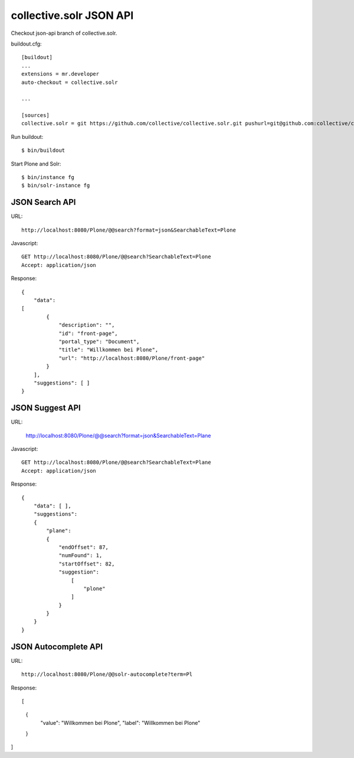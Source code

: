 collective.solr JSON API
------------------------------------------------------------------------------

Checkout json-api branch of collective.solr.

buildout.cfg::

    [buildout]
    ...
    extensions = mr.developer
    auto-checkout = collective.solr

    ...

    [sources]
    collective.solr = git https://github.com/collective/collective.solr.git pushurl=git@github.com:collective/collective.solr.git branch=json-api

Run buildout::

  $ bin/buildout

Start Plone and Solr::

  $ bin/instance fg
  $ bin/solr-instance fg


JSON Search API
***************

URL::

  http://localhost:8080/Plone/@@search?format=json&SearchableText=Plone

Javascript::

  GET http://localhost:8080/Plone/@@search?SearchableText=Plone
  Accept: application/json

Response::

    {
        "data":
    [
            {
                "description": "",
                "id": "front-page",
                "portal_type": "Document",
                "title": "Willkommen bei Plone",
                "url": "http://localhost:8080/Plone/front-page"
            }
        ],
        "suggestions": [ ]
    }


JSON Suggest API
****************

URL:

    http://localhost:8080/Plone/@@search?format=json&SearchableText=Plane

Javascript::

  GET http://localhost:8080/Plone/@@search?SearchableText=Plane
  Accept: application/json

Response::

    {
        "data": [ ],
        "suggestions":
        {
            "plane":
            {
                "endOffset": 87,
                "numFound": 1,
                "startOffset": 82,
                "suggestion":
                    [
                        "plone"
                    ]
                }
            }
        }
    }


JSON Autocomplete API
*********************

URL::

  http://localhost:8080/Plone/@@solr-autocomplete?term=Pl

Response::

[
    {
        "value": "Willkommen bei Plone",
        "label": "Willkommen bei Plone"
    }
]




